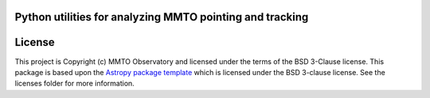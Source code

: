 Python utilities for analyzing MMTO pointing and tracking
---------------------------------------------------------

.. image:: http://img.shields.io/badge/powered%20by-AstroPy-orange.svg?style=flat
    :target: http://www.astropy.org
    :alt: Powered by Astropy Badge

.. image:: https://github.com/MMTObservatory/pytelpoint/workflows/CI%20Tests/badge.svg
    :target: https://github.com/MMTObservatory/pytelpoint/actions
    :alt: CI Tests status

.. image:: https://codecov.io/gh/MMTObservatory/pytelpoint/branch/main/graph/badge.svg?token=SV8E0QZ9XI
    :target: https://codecov.io/gh/MMTObservatory/pytelpoint
    :alt: Code coverage status

License
-------

This project is Copyright (c) MMTO Observatory and licensed under
the terms of the BSD 3-Clause license. This package is based upon
the `Astropy package template <https://github.com/astropy/package-template>`_
which is licensed under the BSD 3-clause license. See the licenses folder for
more information.
